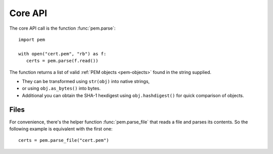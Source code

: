 Core API
========

The core API call is the function :func:`pem.parse`::

   import pem

   with open("cert.pem", "rb") as f:
      certs = pem.parse(f.read())

The function returns a list of valid :ref:`PEM objects <pem-objects>` found in the string supplied.

- They can be transformed using ``str(obj)`` into native strings,
- or using ``obj.as_bytes()`` into bytes.
- Additional you can obtain the SHA-1 hexdigest using ``obj.hashdigest()`` for quick comparison of objects.


Files
^^^^^

For convenience, there's the helper function :func:`pem.parse_file` that reads a file and parses its contents.
So the following example is equivalent with the first one::

   certs = pem.parse_file("cert.pem")
